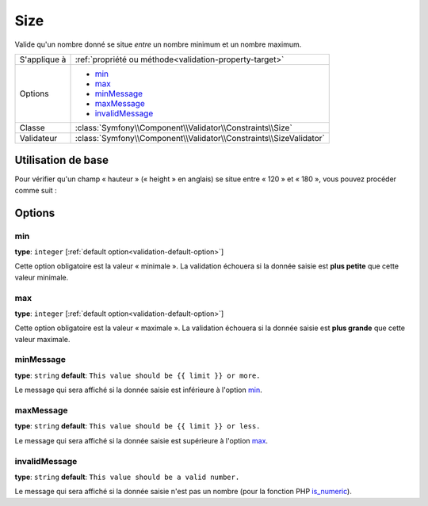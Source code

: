 Size
====

Valide qu'un nombre donné se situe *entre* un nombre minimum et un nombre maximum.

+----------------+--------------------------------------------------------------------+
| S'applique à   | :ref:`propriété ou méthode<validation-property-target>`            |
+----------------+--------------------------------------------------------------------+
| Options        | - `min`_                                                           |
|                | - `max`_                                                           |
|                | - `minMessage`_                                                    |
|                | - `maxMessage`_                                                    |
|                | - `invalidMessage`_                                                |
+----------------+--------------------------------------------------------------------+
| Classe         | :class:`Symfony\\Component\\Validator\\Constraints\\Size`          |
+----------------+--------------------------------------------------------------------+
| Validateur     | :class:`Symfony\\Component\\Validator\\Constraints\\SizeValidator` |
+----------------+--------------------------------------------------------------------+

Utilisation de base
-------------------

Pour vérifier qu'un champ « hauteur » (« height » en anglais) se situe entre « 120 » et
« 180 », vous pouvez procéder comme suit :

.. configuration-block::

    .. code-block:: yaml

        # src/Acme/EventBundle/Resources/config/validation.yml
        Acme\EventBundle\Entity\Participant:
            properties:
                height:
                    - Size:
                        min: 120
                        max: 180
                        minMessage: Vous devez mesurer au moins 120cm pour entrer
                        maxMessage: Vous ne devez pas mesurer plus de 180cm pour entrer

    .. code-block:: php-annotations

        // src/Acme/EventBundle/Entity/Participant.php
        use Symfony\Component\Validator\Constraints as Assert;

        class Participant
        {
            /**
             * @Assert\Size(
             *      min = "120",
             *      max = "180",
             *      minMessage = "Vous devez mesurer au moins 120cm pour entrer",
             *      maxMessage="Vous ne devez pas mesurer plus de 180cm pour entrer"
             * )
             */
             protected $height;
        }

Options
-------

min
~~~

**type**: ``integer`` [:ref:`default option<validation-default-option>`]

Cette option obligatoire est la valeur « minimale ». La validation échouera
si la donnée saisie est **plus petite** que cette valeur minimale.

max
~~~

**type**: ``integer`` [:ref:`default option<validation-default-option>`]

Cette option obligatoire est la valeur « maximale ». La validation échouera
si la donnée saisie est **plus grande** que cette valeur maximale.

minMessage
~~~~~~~~~~

**type**: ``string`` **default**: ``This value should be {{ limit }} or more.``

Le message qui sera affiché si la donnée saisie est inférieure à l'option `min`_.

maxMessage
~~~~~~~~~~

**type**: ``string`` **default**: ``This value should be {{ limit }} or less.``

Le message qui sera affiché si la donnée saisie est supérieure à l'option `max`_.

invalidMessage
~~~~~~~~~~~~~~

**type**: ``string`` **default**: ``This value should be a valid number.``

Le message qui sera affiché si la donnée saisie n'est pas un nombre (pour
la fonction PHP `is_numeric`_).

.. _`is_numeric`: http://www.php.net/manual/fr/function.is-numeric.php